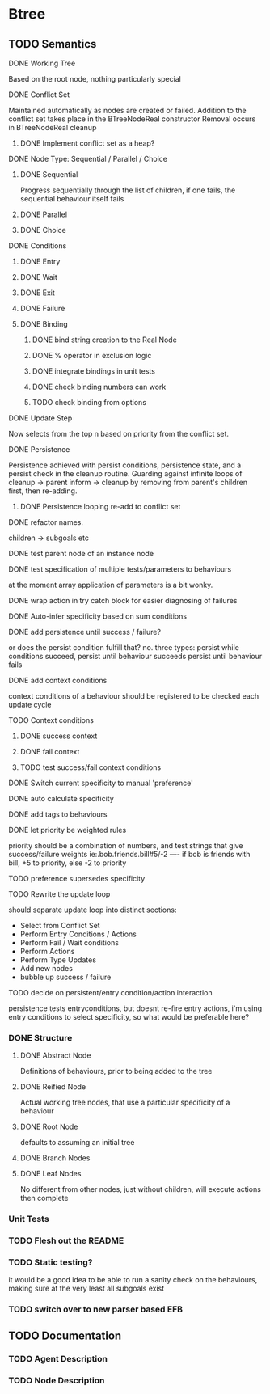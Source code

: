 * Btree
** TODO Semantics
**** DONE Working Tree
Based on the root node, nothing particularly special
**** DONE Conflict Set
Maintained automatically as nodes are created or failed.
Addition to the conflict set takes place in the BTreeNodeReal constructor
Removal occurs in BTreeNodeReal cleanup
***** DONE Implement conflict set as a heap?
**** DONE Node Type: Sequential / Parallel / Choice
***** DONE Sequential
Progress sequentially through the list of children, 
if one fails, the sequential behaviour itself fails
***** DONE Parallel
***** DONE Choice
**** DONE Conditions
***** DONE Entry
***** DONE Wait
***** DONE Exit
***** DONE Failure
***** DONE Binding
****** DONE bind string creation to the Real Node
****** DONE % operator in exclusion logic
****** DONE integrate bindings in unit tests
****** DONE check binding numbers can work
****** TODO check binding from options
**** DONE Update Step
Now selects from the top n based on priority from the conflict set.
**** DONE Persistence
Persistence achieved with persist conditions, persistence state, 
and a persist check in the cleanup routine. Guarding against infinite loops 
of cleanup -> parent inform -> cleanup by removing from parent's children first,
then re-adding.
***** DONE Persistence looping re-add to conflict set
**** DONE refactor names.
children -> subgoals etc
**** DONE test parent node of an instance node
**** DONE test specification of multiple tests/parameters to behaviours
at the moment array application of parameters is a bit wonky.
**** DONE wrap action in try catch block for easier diagnosing of failures
**** DONE Auto-infer specificity based on sum conditions
**** DONE add persistence until success / failure?
or does the persist condition fulfill that? no.
three types:
persist while conditions succeed,
persist until behaviour succeeds
persist until behaviour fails 

**** DONE add context conditions
context conditions of a behaviour should be registered to be checked each update cycle
**** TODO Context conditions
***** DONE success context
***** DONE fail context
***** TODO test success/fail context conditions
**** DONE Switch current specificity to manual 'preference'
**** DONE auto calculate specificity
**** DONE add tags to behaviours
**** DONE let priority be weighted rules
priority should be a combination of numbers, and test strings that give success/failure weights
ie:.bob.friends.bill#5/-2  ---- if bob is friends with bill, +5 to priority, else -2 to priority
**** TODO preference supersedes specificity
**** TODO Rewrite the update loop
should separate update loop into distinct sections:
	* Select from Conflict Set
    * Perform Entry Conditions / Actions
    * Perform Fail / Wait conditions
    * Perform Actions
    * Perform Type Updates
    * Add new nodes
    * bubble up success / failure
**** TODO decide on persistent/entry condition/action interaction
     persistence tests entryconditions, but doesnt re-fire entry actions,
i'm using entry conditions to select specificity, so what would be preferable here?
*** DONE Structure
**** DONE Abstract Node
Definitions of behaviours, prior to being added to the tree
**** DONE Reified Node
Actual working tree nodes, that use a particular specificity of a behaviour
**** DONE Root Node
defaults to assuming an initial tree
**** DONE Branch Nodes
**** DONE Leaf Nodes
No different from other nodes, just without children, will execute actions then complete
*** Unit Tests
*** TODO Flesh out the README
*** TODO Static testing?
it would be a good idea to be able to run a sanity check on the behaviours,
making sure at the very least all subgoals exist
*** TODO switch over to new parser based EFB
** TODO Documentation
*** TODO Agent Description
*** TODO Node Description
